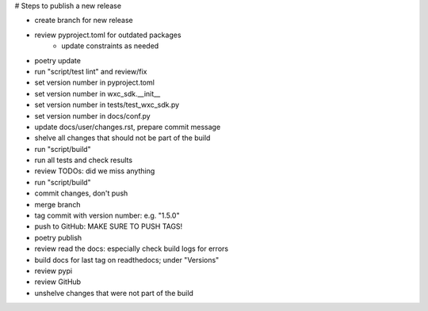 # Steps to publish a new release

* create branch for new release
* review pyproject.toml for outdated packages
    * update constraints as needed
* poetry update
* run "script/test lint" and review/fix
* set version number in pyproject.toml
* set version number in wxc_sdk.__init__
* set version number in tests/test_wxc_sdk.py
* set version number in docs/conf.py
* update docs/user/changes.rst, prepare commit message
* shelve all changes that should not be part of the build
* run "script/build"
* run all tests and check results
* review TODOs: did we miss anything
* run "script/build"
* commit changes, don't push
* merge branch
* tag commit with version number: e.g. "1.5.0"
* push to GitHub: MAKE SURE TO PUSH TAGS!

* poetry publish
* review read the docs: especially check build logs for errors
* build docs for last tag on readthedocs; under "Versions"
* review pypi
* review GitHub

* unshelve changes that were not part of the build
